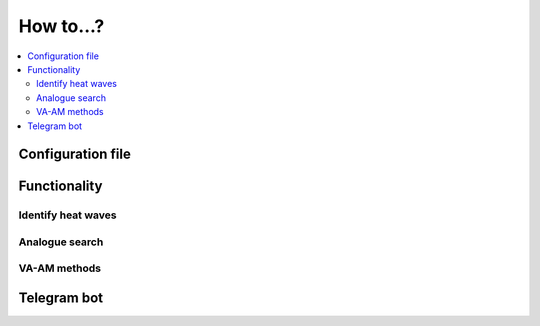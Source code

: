 How to...?
==========

.. contents::
    :local:


Configuration file
------------------

Functionality
-------------

Identify heat waves
*******************

Analogue search
***************

VA-AM methods
*************

Telegram bot
------------
